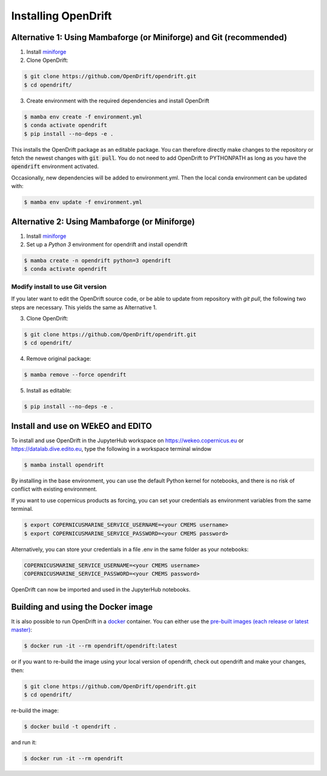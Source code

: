 Installing OpenDrift
=============================================

Alternative 1: Using Mambaforge (or Miniforge) and Git (recommended)
++++++++++++++++++++++++++++++++++++++++++++++++++++++++++++++++++++

1. Install `miniforge <https://conda-forge.org/miniforge/>`_
2. Clone OpenDrift:

.. code-block:: bash

   $ git clone https://github.com/OpenDrift/opendrift.git
   $ cd opendrift/

3. Create environment with the required dependencies and install OpenDrift

.. code-block:: bash

  $ mamba env create -f environment.yml
  $ conda activate opendrift
  $ pip install --no-deps -e .

This installs the OpenDrift package as an editable package. You can therefore directly make changes to the repository or fetch the newest changes with :code:`git pull`. You do not need to add OpenDrift to PYTHONPATH as long as you have the :code:`opendrift` environment activated.

Occasionally, new dependencies will be added to environment.yml. Then the local conda environment can be updated with:

.. code-block:: bash

  $ mamba env update -f environment.yml

Alternative 2: Using Mambaforge (or Miniforge)
++++++++++++++++++++++++++++++++++++++++++++++

1. Install `miniforge <https://conda-forge.org/miniforge/>`_
2. Set up a *Python 3* environment for opendrift and install opendrift

.. code-block:: bash

   $ mamba create -n opendrift python=3 opendrift
   $ conda activate opendrift

.. _source_install:

Modify install to use Git version
---------------------------------

If you later want to edit the OpenDrift source code, or be able to update from repository with `git pull`, the following two steps are necessary. This yields the same as Alternative 1.

3. Clone OpenDrift:

.. code-block:: bash

   $ git clone https://github.com/OpenDrift/opendrift.git
   $ cd opendrift/

4. Remove original package:

.. code-block:: bash

   $ mamba remove --force opendrift

5. Install as editable:

.. code-block:: bash

   $ pip install --no-deps -e .

Install and use on WEkEO and EDITO
++++++++++++++++++++++++++++++++++

To install and use OpenDrift in the JupyterHub workspace on https://wekeo.copernicus.eu or https://datalab.dive.edito.eu, type the following in a workspace terminal window

.. code-block:: bash

   $ mamba install opendrift

By installing in the base environment, you can use the default Python kernel for notebooks, and there is no risk of conflict with existing environment.

If you want to use copernicus products as forcing, you can set your credentials as environment variables from the same terminal.

.. code-block:: bash

   $ export COPERNICUSMARINE_SERVICE_USERNAME=<your CMEMS username>
   $ export COPERNICUSMARINE_SERVICE_PASSWORD=<your CMEMS password>

Alternatively, you can store your credentials in a file .env in the same folder as your notebooks:

.. code-block:: bash

   COPERNICUSMARINE_SERVICE_USERNAME=<your CMEMS username>
   COPERNICUSMARINE_SERVICE_PASSWORD=<your CMEMS password>

OpenDrift can now be imported and used in the JupyterHub notebooks.


Building and using the Docker image
+++++++++++++++++++++++++++++++++++

It is also possible to run OpenDrift in a `docker <https://www.docker.com/>`_
container. You can either use the `pre-built images (each release or latest
master) <https://hub.docker.com/r/opendrift/opendrift>`_:

.. code-block:: bash

  $ docker run -it --rm opendrift/opendrift:latest

or if you want to re-build the image using your local version of opendrift, check out opendrift and make your changes, then:

.. code-block:: bash

   $ git clone https://github.com/OpenDrift/opendrift.git
   $ cd opendrift/

re-build the image:

.. code-block:: bash

  $ docker build -t opendrift .

and run it:

.. code-block:: bash

  $ docker run -it --rm opendrift

